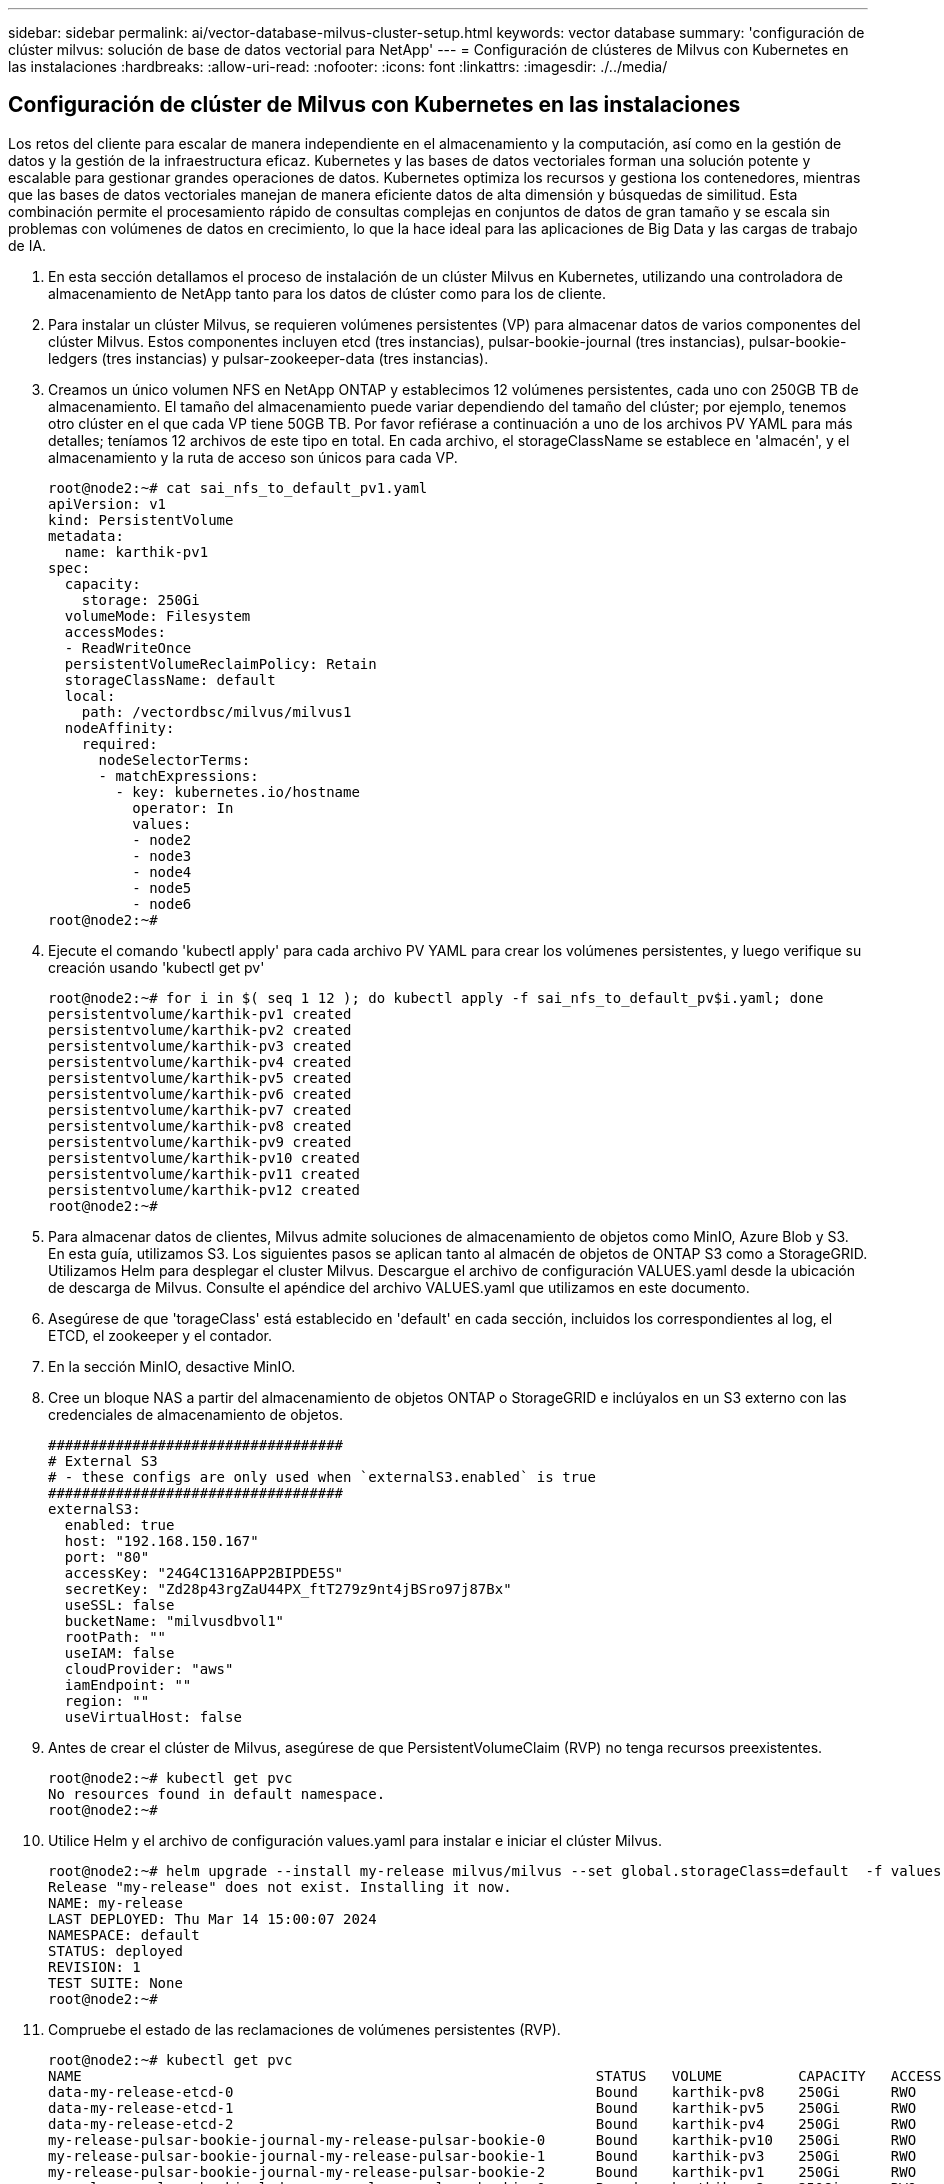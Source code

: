 ---
sidebar: sidebar 
permalink: ai/vector-database-milvus-cluster-setup.html 
keywords: vector database 
summary: 'configuración de clúster milvus: solución de base de datos vectorial para NetApp' 
---
= Configuración de clústeres de Milvus con Kubernetes en las instalaciones
:hardbreaks:
:allow-uri-read: 
:nofooter: 
:icons: font
:linkattrs: 
:imagesdir: ./../media/




== Configuración de clúster de Milvus con Kubernetes en las instalaciones

Los retos del cliente para escalar de manera independiente en el almacenamiento y la computación, así como en la gestión de datos y la gestión de la infraestructura eficaz.
Kubernetes y las bases de datos vectoriales forman una solución potente y escalable para gestionar grandes operaciones de datos. Kubernetes optimiza los recursos y gestiona los contenedores, mientras que las bases de datos vectoriales manejan de manera eficiente datos de alta dimensión y búsquedas de similitud. Esta combinación permite el procesamiento rápido de consultas complejas en conjuntos de datos de gran tamaño y se escala sin problemas con volúmenes de datos en crecimiento, lo que la hace ideal para las aplicaciones de Big Data y las cargas de trabajo de IA.

. En esta sección detallamos el proceso de instalación de un clúster Milvus en Kubernetes, utilizando una controladora de almacenamiento de NetApp tanto para los datos de clúster como para los de cliente.
. Para instalar un clúster Milvus, se requieren volúmenes persistentes (VP) para almacenar datos de varios componentes del clúster Milvus. Estos componentes incluyen etcd (tres instancias), pulsar-bookie-journal (tres instancias), pulsar-bookie-ledgers (tres instancias) y pulsar-zookeeper-data (tres instancias).
. Creamos un único volumen NFS en NetApp ONTAP y establecimos 12 volúmenes persistentes, cada uno con 250GB TB de almacenamiento. El tamaño del almacenamiento puede variar dependiendo del tamaño del clúster; por ejemplo, tenemos otro clúster en el que cada VP tiene 50GB TB. Por favor refiérase a continuación a uno de los archivos PV YAML para más detalles; teníamos 12 archivos de este tipo en total. En cada archivo, el storageClassName se establece en 'almacén', y el almacenamiento y la ruta de acceso son únicos para cada VP.
+
[source, yaml]
----
root@node2:~# cat sai_nfs_to_default_pv1.yaml
apiVersion: v1
kind: PersistentVolume
metadata:
  name: karthik-pv1
spec:
  capacity:
    storage: 250Gi
  volumeMode: Filesystem
  accessModes:
  - ReadWriteOnce
  persistentVolumeReclaimPolicy: Retain
  storageClassName: default
  local:
    path: /vectordbsc/milvus/milvus1
  nodeAffinity:
    required:
      nodeSelectorTerms:
      - matchExpressions:
        - key: kubernetes.io/hostname
          operator: In
          values:
          - node2
          - node3
          - node4
          - node5
          - node6
root@node2:~#
----
. Ejecute el comando 'kubectl apply' para cada archivo PV YAML para crear los volúmenes persistentes, y luego verifique su creación usando 'kubectl get pv'
+
[source, bash]
----
root@node2:~# for i in $( seq 1 12 ); do kubectl apply -f sai_nfs_to_default_pv$i.yaml; done
persistentvolume/karthik-pv1 created
persistentvolume/karthik-pv2 created
persistentvolume/karthik-pv3 created
persistentvolume/karthik-pv4 created
persistentvolume/karthik-pv5 created
persistentvolume/karthik-pv6 created
persistentvolume/karthik-pv7 created
persistentvolume/karthik-pv8 created
persistentvolume/karthik-pv9 created
persistentvolume/karthik-pv10 created
persistentvolume/karthik-pv11 created
persistentvolume/karthik-pv12 created
root@node2:~#
----
. Para almacenar datos de clientes, Milvus admite soluciones de almacenamiento de objetos como MinIO, Azure Blob y S3. En esta guía, utilizamos S3. Los siguientes pasos se aplican tanto al almacén de objetos de ONTAP S3 como a StorageGRID. Utilizamos Helm para desplegar el cluster Milvus. Descargue el archivo de configuración VALUES.yaml desde la ubicación de descarga de Milvus. Consulte el apéndice del archivo VALUES.yaml que utilizamos en este documento.
. Asegúrese de que 'torageClass' está establecido en 'default' en cada sección, incluidos los correspondientes al log, el ETCD, el zookeeper y el contador.
. En la sección MinIO, desactive MinIO.
. Cree un bloque NAS a partir del almacenamiento de objetos ONTAP o StorageGRID e inclúyalos en un S3 externo con las credenciales de almacenamiento de objetos.
+
[source, yaml]
----
###################################
# External S3
# - these configs are only used when `externalS3.enabled` is true
###################################
externalS3:
  enabled: true
  host: "192.168.150.167"
  port: "80"
  accessKey: "24G4C1316APP2BIPDE5S"
  secretKey: "Zd28p43rgZaU44PX_ftT279z9nt4jBSro97j87Bx"
  useSSL: false
  bucketName: "milvusdbvol1"
  rootPath: ""
  useIAM: false
  cloudProvider: "aws"
  iamEndpoint: ""
  region: ""
  useVirtualHost: false

----
. Antes de crear el clúster de Milvus, asegúrese de que PersistentVolumeClaim (RVP) no tenga recursos preexistentes.
+
[source, bash]
----
root@node2:~# kubectl get pvc
No resources found in default namespace.
root@node2:~#
----
. Utilice Helm y el archivo de configuración values.yaml para instalar e iniciar el clúster Milvus.
+
[source, bash]
----
root@node2:~# helm upgrade --install my-release milvus/milvus --set global.storageClass=default  -f values.yaml
Release "my-release" does not exist. Installing it now.
NAME: my-release
LAST DEPLOYED: Thu Mar 14 15:00:07 2024
NAMESPACE: default
STATUS: deployed
REVISION: 1
TEST SUITE: None
root@node2:~#
----
. Compruebe el estado de las reclamaciones de volúmenes persistentes (RVP).
+
[source, bash]
----
root@node2:~# kubectl get pvc
NAME                                                             STATUS   VOLUME         CAPACITY   ACCESS MODES   STORAGECLASS   AGE
data-my-release-etcd-0                                           Bound    karthik-pv8    250Gi      RWO            default        3s
data-my-release-etcd-1                                           Bound    karthik-pv5    250Gi      RWO            default        2s
data-my-release-etcd-2                                           Bound    karthik-pv4    250Gi      RWO            default        3s
my-release-pulsar-bookie-journal-my-release-pulsar-bookie-0      Bound    karthik-pv10   250Gi      RWO            default        3s
my-release-pulsar-bookie-journal-my-release-pulsar-bookie-1      Bound    karthik-pv3    250Gi      RWO            default        3s
my-release-pulsar-bookie-journal-my-release-pulsar-bookie-2      Bound    karthik-pv1    250Gi      RWO            default        3s
my-release-pulsar-bookie-ledgers-my-release-pulsar-bookie-0      Bound    karthik-pv2    250Gi      RWO            default        3s
my-release-pulsar-bookie-ledgers-my-release-pulsar-bookie-1      Bound    karthik-pv9    250Gi      RWO            default        3s
my-release-pulsar-bookie-ledgers-my-release-pulsar-bookie-2      Bound    karthik-pv11   250Gi      RWO            default        3s
my-release-pulsar-zookeeper-data-my-release-pulsar-zookeeper-0   Bound    karthik-pv7    250Gi      RWO            default        3s
root@node2:~#
----
. Compruebe el estado de los pods.
+
[source, bash]
----
root@node2:~# kubectl get pods -o wide
NAME                                            READY   STATUS      RESTARTS        AGE    IP              NODE    NOMINATED NODE   READINESS GATES
<content removed to save page space>
----
+
Asegúrese de que el estado de PODS es 'en ejecución' y funciona según lo esperado

. Prueba de escritura y lectura de datos en el almacenamiento de objetos Milvus y NetApp.
+
** Escriba datos con el programa Python «prepare_data_netapp_new.py».
+
[source, python]
----
root@node2:~# date;python3 prepare_data_netapp_new.py ;date
Thu Apr  4 04:15:35 PM UTC 2024
=== start connecting to Milvus     ===
=== Milvus host: localhost         ===
Does collection hello_milvus_ntapnew_update2_sc exist in Milvus: False
=== Drop collection - hello_milvus_ntapnew_update2_sc ===
=== Drop collection - hello_milvus_ntapnew_update2_sc2 ===
=== Create collection `hello_milvus_ntapnew_update2_sc` ===
=== Start inserting entities       ===
Number of entities in hello_milvus_ntapnew_update2_sc: 3000
Thu Apr  4 04:18:01 PM UTC 2024
root@node2:~#
----
** Lea los datos con el archivo Python «verify_data_netapp.py».
+
....
root@node2:~# python3 verify_data_netapp.py
=== start connecting to Milvus     ===
=== Milvus host: localhost         ===

Does collection hello_milvus_ntapnew_update2_sc exist in Milvus: True
{'auto_id': False, 'description': 'hello_milvus_ntapnew_update2_sc', 'fields': [{'name': 'pk', 'description': '', 'type': <DataType.INT64: 5>, 'is_primary': True, 'auto_id': False}, {'name': 'random', 'description': '', 'type': <DataType.DOUBLE: 11>}, {'name': 'var', 'description': '', 'type': <DataType.VARCHAR: 21>, 'params': {'max_length': 65535}}, {'name': 'embeddings', 'description': '', 'type': <DataType.FLOAT_VECTOR: 101>, 'params': {'dim': 16}}]}
Number of entities in Milvus: hello_milvus_ntapnew_update2_sc : 3000

=== Start Creating index IVF_FLAT  ===

=== Start loading                  ===

=== Start searching based on vector similarity ===

hit: id: 2998, distance: 0.0, entity: {'random': 0.9728033590489911}, random field: 0.9728033590489911
hit: id: 2600, distance: 0.602496862411499, entity: {'random': 0.3098157043984633}, random field: 0.3098157043984633
hit: id: 1831, distance: 0.6797959804534912, entity: {'random': 0.6331477114129169}, random field: 0.6331477114129169
hit: id: 2999, distance: 0.0, entity: {'random': 0.02316334456872482}, random field: 0.02316334456872482
hit: id: 2524, distance: 0.5918987989425659, entity: {'random': 0.285283165889066}, random field: 0.285283165889066
hit: id: 264, distance: 0.7254047393798828, entity: {'random': 0.3329096143562196}, random field: 0.3329096143562196
search latency = 0.4533s

=== Start querying with `random > 0.5` ===

query result:
-{'random': 0.6378742006852851, 'embeddings': [0.20963514, 0.39746657, 0.12019053, 0.6947492, 0.9535575, 0.5454552, 0.82360446, 0.21096309, 0.52323616, 0.8035404, 0.77824664, 0.80369574, 0.4914803, 0.8265614, 0.6145269, 0.80234545], 'pk': 0}
search latency = 0.4476s

=== Start hybrid searching with `random > 0.5` ===

hit: id: 2998, distance: 0.0, entity: {'random': 0.9728033590489911}, random field: 0.9728033590489911
hit: id: 1831, distance: 0.6797959804534912, entity: {'random': 0.6331477114129169}, random field: 0.6331477114129169
hit: id: 678, distance: 0.7351570129394531, entity: {'random': 0.5195484662306603}, random field: 0.5195484662306603
hit: id: 2644, distance: 0.8620758056640625, entity: {'random': 0.9785952878381153}, random field: 0.9785952878381153
hit: id: 1960, distance: 0.9083120226860046, entity: {'random': 0.6376039340439571}, random field: 0.6376039340439571
hit: id: 106, distance: 0.9792704582214355, entity: {'random': 0.9679994241326673}, random field: 0.9679994241326673
search latency = 0.1232s
Does collection hello_milvus_ntapnew_update2_sc2 exist in Milvus: True
{'auto_id': True, 'description': 'hello_milvus_ntapnew_update2_sc2', 'fields': [{'name': 'pk', 'description': '', 'type': <DataType.INT64: 5>, 'is_primary': True, 'auto_id': True}, {'name': 'random', 'description': '', 'type': <DataType.DOUBLE: 11>}, {'name': 'var', 'description': '', 'type': <DataType.VARCHAR: 21>, 'params': {'max_length': 65535}}, {'name': 'embeddings', 'description': '', 'type': <DataType.FLOAT_VECTOR: 101>, 'params': {'dim': 16}}]}
....
+
Basada en la validación anterior, la integración de Kubernetes con una base de datos vectorial, como se demuestra mediante la puesta en marcha de un clúster Milvus en Kubernetes mediante una controladora de almacenamiento de NetApp, ofrece a los clientes una solución sólida, escalable y eficiente para la gestión de operaciones de datos a gran escala. Esta configuración proporciona a los clientes la capacidad de manejar datos de alta dimensión y ejecutar consultas complejas de forma rápida y eficiente, lo que la convierte en una solución ideal para las aplicaciones de Big Data y las cargas de trabajo de IA. El uso de volúmenes persistentes (VP) para varios componentes del cluster, junto con la creación de un único volumen NFS desde NetApp ONTAP, garantiza una utilización óptima de los recursos y una gestión de datos. El proceso de verificación del estado de PersistentVolumeClaims (RVP) y Pods, así como la realización de pruebas de escritura y lectura de datos, proporciona a los clientes la garantía de realizar operaciones de datos fiables y coherentes. El uso del almacenamiento de objetos de ONTAP o StorageGRID para los datos de clientes mejora aún más la accesibilidad de los datos y la seguridad. En general, esta configuración ofrece a los clientes una solución de gestión de datos resiliente y de alto rendimiento que puede escalarse sin problemas a medida que vayan aumentando sus necesidades relacionadas con datos.




